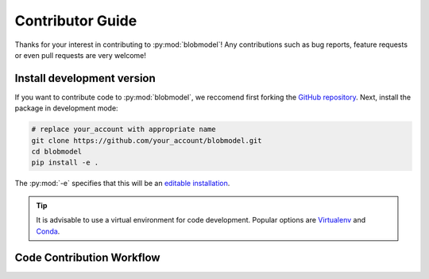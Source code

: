 .. _contributor-guide:

Contributor Guide
=================

Thanks for your interest in contributing to :py:mod:`blobmodel`! Any contributions such as bug reports, feature requests or even pull requests are very welcome!

+++++++++++++++++++++++++++
Install development version
+++++++++++++++++++++++++++

If you want to contribute code to :py:mod:`blobmodel`, we reccomend first forking the `GitHub repository <https://github.com/uit-cosmo/blobmodel/tree/main>`_.
Next, install the package in development mode:

.. code-block:: bash

  # replace your_account with appropriate name
  git clone https://github.com/your_account/blobmodel.git 
  cd blobmodel
  pip install -e .

The :py:mod:`-e` specifies that this will be an `editable installation <https://pip.pypa.io/en/stable/topics/local-project-installs/#editable-installs>`_.

.. tip::

   It is advisable to use a virtual environment for code development. Popular options are `Virtualenv <https://virtualenv.pypa.io/en/latest/>`_ and `Conda <https://docs.conda.io/en/latest/>`_.

++++++++++++++++++++++++++
Code Contribution Workflow
++++++++++++++++++++++++++



